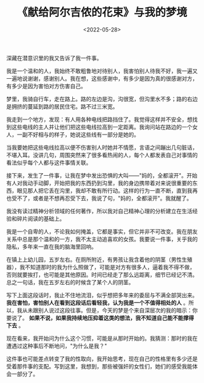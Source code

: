#+TITLE: 《献给阿尔吉侬的花束》与我的梦境
#+DATE: <2022-05-28>
#+TAGS[]: 梦境", "随笔

深藏在潜意识里的我又告诉了我一件事。

我是一个温和的人，我始终不敢粗鲁地对待别人，我害怕别人待我不好，我一遍又一遍地说谢谢，感谢别人。我在想，这些感谢中，有多少是因为真的很感谢对方，有多少是因为害怕对方伤害自己。

梦里，我骑自行车，走在路上。路的左边是沟，沟很宽，但沟里水不多；路的右边是拥挤的蔓延到路的居民住宅。路不过三米宽。

我走到一个地方，发现：有人用各种电线把路挡住了。我觉得这样并不安全，想找到这些电线的主人并让他们把这些电线拉高到一定距离。我询问站在路边的一个女人，一副不好相与的样子，她说这些线有一部分是她的。

当我要她把这些电线拉高以便不伤害别人时她并不情愿，言语之间蹦出几句脏话，不堪入耳。没讲几句，周围突然来了很多看热闹的人，每个人都发表自己对事情的看法似乎每个人都与这件事情关联。

接下来，发生了一件事，让我在梦中发出恐惧的大叫------"妈的，全都滚开"。开始有人对我动手动脚，开始把我的东西扔到沟里，我的身边携带着对来说很重要的东西，眼见那人把它丢在沟里，我却不敢有所行动。这样的行为一直不断，直到我再也受不了，或者是不想再忍受下去，我说了句，"妈的，全都滚开"。我就醒了。

我没有读过精神分析领域的任何著作，所以我对自己精神心理的分析建立在生活经验和碎片阅读的基础上。

我是一个自卑的人，不论我如何掩盖，它都是事实，但它并非不可改变。我在朋友关系中总是那个温和的一方，我不太主动追喜欢的女孩。我要说一件事，关乎我的隐私，多年来一直在我的脑海里回响。

在镇上上幼儿园，五岁左右。在厕所附近，有男孩让我含着他的阴茎（男性生殖器），我不知道那时的我为什么照做了，可能是对方有很多人，逼着我不得不做，否则就要挨打，也可能是其他原因。时间已经走了那么远距离，细节已经记不清。总之一句话，我在五岁左右的时候含了某个人的阴茎。

写下上面这段话时，我止不住地流泪，似乎想把多年来的委屈与不满全部哭出来。
*我在害怕，害怕别人在看到这段话后看轻我，认为我是一个不值得相处的人*
。所以，我从未跟别人说过这段往事。但是，今天的梦是个来自深层次的我的暗示：你要说了。
*如果不说，如果我持续地压抑着这类的想法，我不知道自己能不能撑得下去* 。

现在看来，我开始问为什么这个习惯，可能是从那时开始的。我猜测：那时的我在遭遇过这种事后不断地问，"为什么是我？"

这件事也可能差点转变了我的性取向，我开始思考，现在自己的性格里有多少还是受着那件事的支配。写到这里，我想到，那些被强奸的女性们，她们的感受我能体会一部分了。
